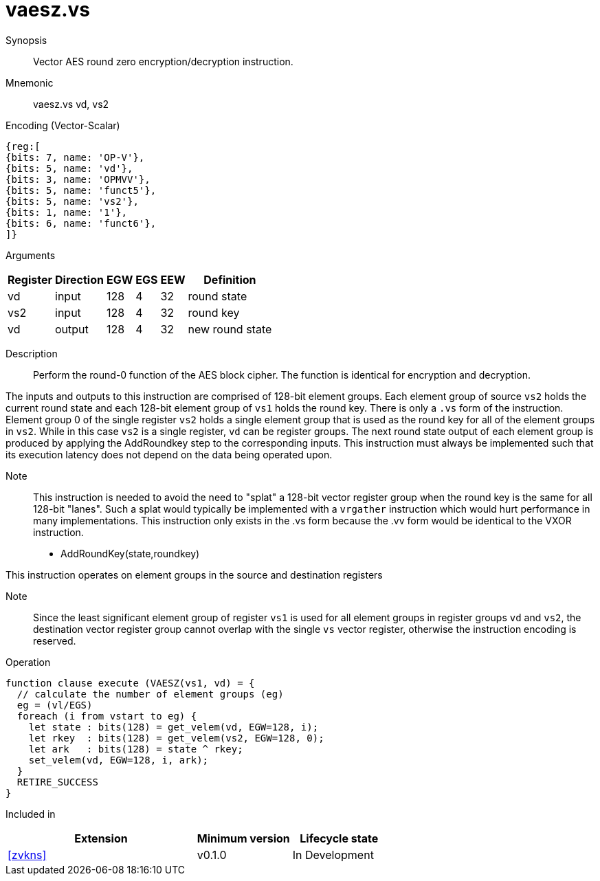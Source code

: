 [[insns-vaesz, Vector AES round zero]]
= vaesz.vs

Synopsis::
Vector AES round zero encryption/decryption instruction.

Mnemonic::
vaesz.vs vd, vs2

Encoding (Vector-Scalar)::
[wavedrom, , svg]
....
{reg:[
{bits: 7, name: 'OP-V'},
{bits: 5, name: 'vd'},
{bits: 3, name: 'OPMVV'},
{bits: 5, name: 'funct5'},
{bits: 5, name: 'vs2'},
{bits: 1, name: '1'},
{bits: 6, name: 'funct6'},
]}
....
Arguments::

[%autowidth]
[%header,cols="4,2,2,2,2,2"]
|===
|Register
|Direction
|EGW
|EGS 
|EEW
|Definition

| vd  | input  | 128  | 4 | 32 | round state
| vs2 | input  | 128  | 4 | 32 | round key 
| vd  | output | 128  | 4 | 32 | new round state
|===

Description:: 
Perform the round-0 function of the AES block cipher. The function is identical for encryption and decryption.

The inputs and outputs to this instruction are comprised of 128-bit element groups.
Each element group of source `vs2` holds the current round state
and each 128-bit element group of `vs1` holds the round key.
There is only a `.vs` form of the instruction. Element group 0 of the single register `vs2` holds a single element group
that is used as the round key for all of the element groups in `vs2`. While in this case `vs2` is a single register, 
`vd` can be register groups. 
The next round state output of each element group is produced by applying the AddRoundkey
step to the corresponding inputs. This instruction must always be implemented such that its execution latency does not
depend on the data being operated upon.    

Note::
This instruction is needed to avoid the need to "splat" a 128-bit vector register group when the round key is the same for
all 128-bit "lanes". Such a splat would typically be implemented with a `vrgather` instruction which would hurt performance
in many implementations. 
This instruction only exists in the .vs form because the .vv form would be identical to the VXOR instruction.

- AddRoundKey(state,roundkey)

This instruction operates on element groups in the source and destination registers

Note::
Since the least significant element group of register `vs1` is used for all element groups in register groups `vd`
and `vs2`, the destination vector register group cannot overlap with the single `vs` vector register,
otherwise the instruction encoding is reserved.


Operation::
[source,sail]
--
function clause execute (VAESZ(vs1, vd) = {
  // calculate the number of element groups (eg)
  eg = (vl/EGS)  
  foreach (i from vstart to eg) {
    let state : bits(128) = get_velem(vd, EGW=128, i);
    let rkey  : bits(128) = get_velem(vs2, EGW=128, 0);
    let ark   : bits(128) = state ^ rkey;
    set_velem(vd, EGW=128, i, ark);
  }
  RETIRE_SUCCESS
}
--

Included in::
[%header,cols="4,2,2"]
|===
|Extension
|Minimum version
|Lifecycle state

| <<zvkns>>
| v0.1.0
| In Development
|===

